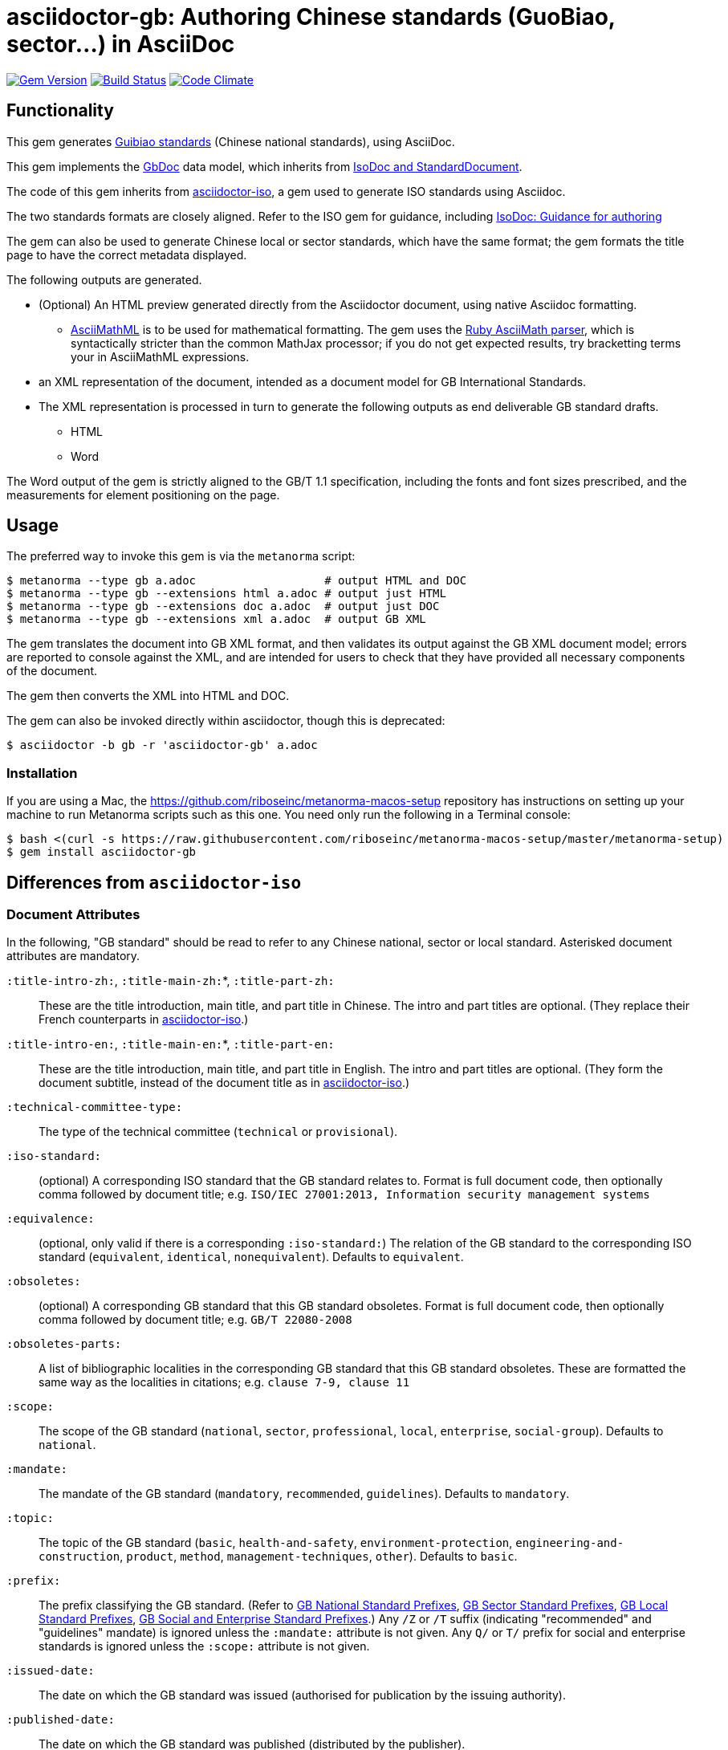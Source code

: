 = asciidoctor-gb: Authoring Chinese standards (GuoBiao, sector...) in AsciiDoc

image:https://img.shields.io/gem/v/asciidoctor-gb.svg["Gem Version", link="https://rubygems.org/gems/asciidoctor-gb"]
image:https://img.shields.io/travis/riboseinc/asciidoctor-gb/master.svg["Build Status", link="https://travis-ci.org/riboseinc/asciidoctor-gb"]
image:https://codeclimate.com/github/riboseinc/asciidoctor-gb/badges/gpa.svg["Code Climate", link="https://codeclimate.com/github/riboseinc/asciidoctor-gb"]

== Functionality

This gem generates
https://en.wikipedia.org/wiki/Guobiao_standards[Guibiao standards]
(Chinese national standards), using AsciiDoc.

This gem implements the https://github.com/riboseinc/gbdoc[GbDoc] data model,
which inherits from
https://github.com/riboseinc/isodoc-models[IsoDoc and StandardDocument].

The code of this gem inherits from
https://github.com/riboseinc/asciidoctor-iso[asciidoctor-iso], a gem used to
generate ISO standards using Asciidoc.

The two standards formats are closely aligned. Refer to the ISO gem
for guidance, including
https://github.com/riboseinc/asciidoctor-iso/wiki/Guidance-for-authoring[IsoDoc: Guidance for authoring]

The gem can also be used to generate Chinese local or sector standards, which
have the same format; the gem formats the title page to have the correct
metadata displayed.

The following outputs are generated.

* (Optional) An HTML preview generated directly from the Asciidoctor document,
using native Asciidoc formatting.
** http://asciimath.org[AsciiMathML] is to be used for mathematical formatting.
The gem uses the https://github.com/asciidoctor/asciimath[Ruby AsciiMath parser],
which is syntactically stricter than the common MathJax processor;
if you do not get expected results, try bracketting terms your in AsciiMathML
expressions.
* an XML representation of the document, intended as a document model for GB
International Standards.
* The XML representation is processed in turn to generate the following outputs
as end deliverable GB standard drafts.
** HTML
** Word

The Word output of the gem is strictly
aligned to the GB/T 1.1 specification, including the fonts and font sizes
prescribed, and the measurements for element positioning on the page.

== Usage

The preferred way to invoke this gem is via the `metanorma` script:

[source,console]
----
$ metanorma --type gb a.adoc                   # output HTML and DOC
$ metanorma --type gb --extensions html a.adoc # output just HTML
$ metanorma --type gb --extensions doc a.adoc  # output just DOC
$ metanorma --type gb --extensions xml a.adoc  # output GB XML
----

The gem translates the document into GB XML format, and then
validates its output against the GB XML document model; errors are
reported to console against the XML, and are intended for users to
check that they have provided all necessary components of the
document.

The gem then converts the XML into HTML and DOC.

The gem can also be invoked directly within asciidoctor, though this is deprecated:

[source,console]
----
$ asciidoctor -b gb -r 'asciidoctor-gb' a.adoc  
----

=== Installation

If you are using a Mac, the https://github.com/riboseinc/metanorma-macos-setup
repository has instructions on setting up your machine to run Metanorma
scripts such as this one. You need only run the following in a Terminal console:

[source,console]
----
$ bash <(curl -s https://raw.githubusercontent.com/riboseinc/metanorma-macos-setup/master/metanorma-setup)
$ gem install asciidoctor-gb
----


== Differences from `asciidoctor-iso`

=== Document Attributes

In the following, "GB standard" should be read to refer to any Chinese
national, sector or local standard. Asterisked document attributes are
mandatory.

`:title-intro-zh:`, `:title-main-zh:`*, `:title-part-zh:`::
These are the title introduction, main title, and part title in Chinese.
The intro and part titles are optional.
(They replace their French counterparts in
https://github.com/riboseinc/asciidoctor-iso[asciidoctor-iso].)

`:title-intro-en:`, `:title-main-en:`*, `:title-part-en:`::
These are the title introduction, main title, and part title in English.
The intro and part titles are optional.
(They form the document subtitle, instead of the document title as in
https://github.com/riboseinc/asciidoctor-iso[asciidoctor-iso].)

`:technical-committee-type:`::
The type of the technical committee (`technical` or `provisional`).

`:iso-standard:`::
(optional) A corresponding ISO standard that the GB standard relates to. Format
is full document code, then optionally comma followed by document title;
e.g. `ISO/IEC 27001:2013, Information security management systems`

`:equivalence:`::
(optional, only valid if there is a corresponding `:iso-standard:`)
The relation of the GB standard to the corresponding ISO standard
(`equivalent`, `identical`, `nonequivalent`). Defaults to `equivalent`.

`:obsoletes:`::
(optional)
A corresponding GB standard that this GB standard obsoletes. Format is full
document code, then optionally comma followed by document title;
e.g. `GB/T 22080-2008`

`:obsoletes-parts:`::
A list of bibliographic localities in the corresponding GB standard that this
GB standard obsoletes. These are formatted the same way as the localities in
citations; e.g. `clause 7-9, clause 11`

`:scope:`::
The scope of the GB standard (`national`, `sector`, `professional`, `local`,
`enterprise`, `social-group`). Defaults to `national`.

`:mandate:`::
The mandate of the GB standard (`mandatory`, `recommended`, `guidelines`).
Defaults to `mandatory`.

`:topic:`::
The topic of the GB standard (`basic`, `health-and-safety`, `environment-protection`, `engineering-and-construction`, `product`, `method`, `management-techniques`, `other`). Defaults to `basic`.

`:prefix:`::
The prefix classifying the GB standard.
(Refer to
https://github.com/riboseinc/gbdoc/blob/master/models/gb-standard-national-prefix.adoc[GB National Standard Prefixes],
https://github.com/riboseinc/gbdoc/blob/master/models/gb-standard-sector-prefix.adoc[GB Sector Standard Prefixes],
https://github.com/riboseinc/gbdoc/blob/master/models/gb-standard-local-prefix.adoc[GB Local Standard Prefixes],
https://github.com/riboseinc/asciidoctor-gb/issues/54[GB Social and Enterprise Standard Prefixes].)
Any `/Z` or `/T` suffix (indicating "recommended" and "guidelines" mandate) is 
ignored unless the `:mandate:` attribute is not given. Any `Q/` or `T/` prefix for social and enterprise
standards is ignored unless the `:scope:` attribute is not given.

`:issued-date:`::
The date on which the GB standard was issued (authorised for publication by the issuing authority).

`:published-date:`::
The date on which the GB standard was published (distributed by the publisher).

`:implemented-date:`::
The date on which the GB standard became active.

`:created-date:`::
The date on which the first version of the GB standard was created.

`:updated-date:`::
The date on which the current version of the GB standard was updated.

`:obsoleted-date:`::
The date on which the GB standard was obsoleted/revoked.

`:confirmed-date:`::
The date on which the GB standard was reviewed and approved by the issuing authority.

`:library-ics:`::
The ICS (International Categorization for Standards) number for the GB standard. There may be more than one ICS for a document; if so, they should be comma-delimited. (Unlike the case for ISO, the ICS identifier is output to the front page of the GB standard.)

`:library-ccs:`::
The CCS (Chinese Categorization Scheme) code for the GB standard. See https://github.com/riboseinc/cn-ccs-codes

`:plan-number:`::
The Plan Number (计划单号) for the GB standard.

`:issuer:`::
The issuer of the standard. This is the authority which authors, manages, and issues the standard. For social standards, this is the social group; for enterprise standards, this is the company. The issuer appears on the standard frontispiece. By default, the issuer is inferred from the prefix of the standard; this attribute overrides the value inferred from the prefix. It is required for social and entperprise standards.

`:publisher:`::
The publisher of the standard, which distributes the standard. This is distinct from the issuer, the authority which authors, manages, and issues the standard.

`:proposer:`::
The party which proposed the standard.

`:authority:`::
The authority which sponsored the standard.

`:author:`::
The individuals who drafted the standard.

`:author-committee:`::
The committees which drafted the standard.

`:title-font:`::
The font to use for the standard class and issuer on the (Word) cover page; described in GB/T 1.1 as 
"custom font". If not provided, the font is inferred from the scope of the standard, aligning
with existing practice: SimSun for national scope, SimHei for all other scopes.

`:keep-boilerplate:`::

If absent (default), any paragraphs supplied at the start of the Terms and Definitions
section are deleted, and replaced with standard boilerplate. If present, any such
paragraphs in the text are retained.

=== Language macros

In Terms and Definitions, preferred terms, alternate terms and deprecated terms
are expected to be given in both Chinese and English. By default, the gem does
this by detecting space-delimited runs of Han or Latin script text:

[source,asciidoc]
--
alt:[rough rice 糙米]
--

[source,xml]
--
<admitted language="zh">糙米</admitted> <admitted language="en">rough rice</admitted>
--

However if there is script mixing in a term -- if the Chinese term contains
a Latin script acronym or a mathematical expression, for example -- the
Chinese term will not be detected correctly. To address this, the formatting macros
`+[zh]#...#+` and `+[en]#...#+` are used. If they are present, then the content
of those macros is treated as the Chinese and English equivalents of the
parent node instead:

[source,asciidoc]
--
=== [en]#XYZ paddy# [zh]#水稻XY#]
alt:[[en]#rough rice# [zh]#糙米#]
--

[source,xml]
--
<preferred language="en">XYZ paddy</preferred> <preferred language="zh">水稻XYZ</preferred>
<admitted language="zh">糙米</admitted> <admitted language="en">rough rice</admitted>
--

Unfortunately no further markup is permitted within the `+[zh]#...#+` and
`+[en]#...#+` macros by Asciidoctor, and Asciidoctor does not correctly nest
inline macros within other inline macros (so `+alt:[en:[_xyz_] zh:[xyz]+`
would not give correct behaviour either.)

Localisation strings can be used anywhere else in the document where the
grammar permits localised strings (notably in bibliographic data). For example,
a bibliographic title can be given in two languages as follows. (Note that formatting appears outside the language macros.)

[source,asciidoc]
--
[[[ISO7301,ISO 7301:2011]]], _[zh]#大米 - 规格# [en]#Rice -- Specification#_
--

[source,xml]
--
  <bibitem id="ISO7301" type="standard">
   <title language="zh">大米 - 规格</title> <title language="en">Rice&#x2011;Specification</title>
  <docidentifier>ISO 7301</docidentifier>
  <date type="published">
    <from>2011</from>
  </date>
  <contributor>
    <role type="publisher"/>
    <organization>
      <name>International Organization for Standardization</name>
      <abbreviation>ISO</abbreviation>
    </organization>
  </contributor>
</bibitem>
--

The gem also supports `+[zh-Hant]#...#+` and `+[zh-Hans]#...#+` to
differentiate traditional and simplified script in ISOXML; `zh-Hant` is
provisionally supported through changing font in the output.

== Caveats

=== Microsoft Word

The Word output is meticulously aligned to the GB/T 1.1 specification, which is highly
prescriptive on the positioning of elements on the page. This means that the Word output
uses http://www.addbalance.com/word/frames_textboxes.htm[frames] and 
https://en.wikipedia.org/wiki/Vector_Markup_Language[VML] extensively, as the best mechanism 
Word HTNL has to ensure precise positioning of elements. However, the use of frames
makes Word documents more cumbersome to edit; it is envisaged that the bulk of document
editing should be happening in Asciidoctor, with Word treated as a write-only output format.

The use of VML and frames is mostly confined to the cover page, which is the most heavily
prescribed by GB/T 1.1. However, Word as of 2016 suppresses space before a paragraph
after a page break (though not a section break--which means that the Foreword, Introduction,
Document Title, Annex and Bibliography titles would all either lose their mandated initial
space in Word, or else would all have to be treated as separate sections. For that reason,
those headings are instead treated by this gem as frames (in-line with their following text),
which preserve their initial spacing.

=== GB/T 1.1 Compliance

GB/T 1.1-2009 prescribes the format of GB standards meticulously, and is based on ISO/IEC DIR 2-2004
(though it is not equivalent, and ISO/EIC DIR 2 is less prescriptive about layout). 
GB issued a template program for generating compliant Word documents
in 2010; this program no longer executes on Windows. (This gem has extracted its stylesheet for
use in formatting output, but the stylesheet itself had to be modified in places to comply with
GB/T 1.1.)

Compliance of GB standards with GB/T 1.1 has been patchy. This has been exacerbated by the fact that
ISO/IEC DIR 2 was substantially revised in 2011 and again in 2016. Although GB/T 1.1 has not been
updated to align with ISO/IEC DIR 2-2016, published GB standards increasingly are formatted according
to ISO in most areas where ISO and GB now conflict.

This gem attempts to align with current best practice of GB standards, and does so in consultation with
GB. GB/T 19018-2017 has been used as the exemplar standard.

The following area the areas where the gem's Word output aligns with or deviates from GB/T 1.1-2009.

* https://github.com/riboseinc/asciidoctor-gb/issues/58[Measurements (GB/T 1.1 Annex I.)] The gem
scrupulously aligns with the measurements prescribed in GB/T, to a greater extent than the 2010
template tool. As already noted, it makes extensive use of frames to ensure correct vertical positioning
of headers, and of elements on the cover page.

* https://github.com/riboseinc/asciidoctor-gb/issues/56[Fonts (GB/T 1.1 Annex J.)] The gem aligns
with the fonts and font sizes prescribed in GB/T. (The only exception is the standard name, for which a
point size of 72 is quite unrealistic: 26pt is used instead, in compliance with the preexisting Word 
template.) For Simplified Chinese script, the gem uses by default SimSun as its "serif" font, and SimHei 
has its "sans-serif" font; this reflects practice in the 
Word templates used for GB. For Latin script, it uses Cambria as its serif font, and Calibri as its
sans-serif font; this is to minimise disruption moving between scripts. (Note that the stylesheets
make minimal use of boldface and italics, as these are not well-matched with Chinese typography;
the sans-serif font occupies the niche that boldface occupies in ISO Latin-script documents.)
+
GB/T 1.1 prescribes a "custom font" for the standard class and standard issuer on the cover page.
By default, this is the serif font for standards with national scope, and the sans-serif font for
all other scopes. All font selections can be overriden in the document attributes (`:bodyfont:`,
`:headerfont:`, `:titlefont:`.)`

* https://github.com/riboseinc/asciidoctor-gb/issues/57[Layout (GB/T 1.1 Clause 9.)]. The gem complies
with GB/T 1.1, with the following exceptions where it follows ISO/IEC DIR 2-2016 practice instead:

** 9.3: There are no separate tables of figures, tables of tables, or tables of annexes. Table of Contents
indentation in the 2010 stylesheet did not comply with GB/T 1.1.

** 9.5.2: Normal references and Bibliography references are indented like normal paragraphs, instead of
having a hanging indent ("on overflow they should be indented to the top level"); in fact, GB/T 1.1
does not follow this in its own references list.

** 9.5.3: Terms and Definitions is aligned with ISO/IEC DIR 2: there is provision for alternate and
deprecated terms, and term sources are notated in brackets whether they are modified or direct citations
from the source document, instead of being treated as a note in the latter case. 
(https://github.com/riboseinc/asciidoctor-gb/issues/67) Clauses numbers are separated from the term
source reference by a dash. References to terms defined elsewhere in the Terms and Definitions clause
are accompanied with clause references.

** 9.9.3: Figure footnotes are not longer treated as footnotes, but are instead merged into the figure
key, as is done in ISO/IEC DIR 2. Footnote indentation and note indentation in the 2010 stylesheet 
did not comply with GB/T 1.1.

** 9.9.4: Example labels do not appear on a separate line. Examples like notes have a hanging indent,
so that their content is left-aligned.

** 9.9.5: Formulas are centered in the page, but are not connected with the formula number with a
dotted tab.
